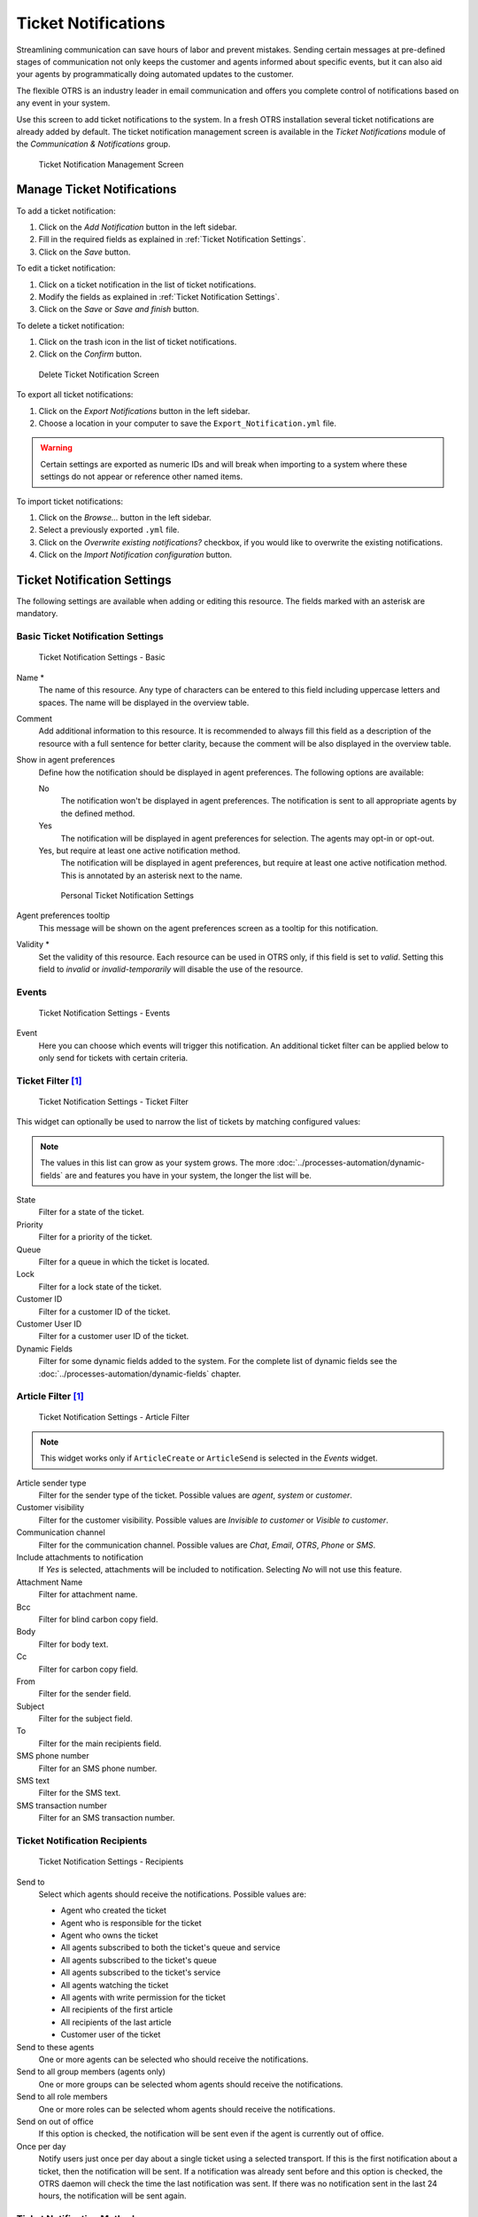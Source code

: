 Ticket Notifications
====================

Streamlining communication can save hours of labor and prevent mistakes. Sending certain messages at pre-defined stages of communication not only keeps the customer and agents informed about specific events, but it can also aid your agents by programmatically doing automated updates to the customer.

The flexible OTRS is an industry leader in email communication and offers you complete control of notifications based on any event in your system.

Use this screen to add ticket notifications to the system. In a fresh OTRS installation several ticket notifications are already added by default. The ticket notification management screen is available in the *Ticket Notifications* module of the *Communication & Notifications* group.

.. figure:: images/ticket-notification-management.png
   :alt: Ticket Notification Management Screen

   Ticket Notification Management Screen


Manage Ticket Notifications
---------------------------

To add a ticket notification:

1. Click on the *Add Notification* button in the left sidebar.
2. Fill in the required fields as explained in :ref:`Ticket Notification Settings`.
3. Click on the *Save* button.

To edit a ticket notification:

1. Click on a ticket notification in the list of ticket notifications.
2. Modify the fields as explained in :ref:`Ticket Notification Settings`.
3. Click on the *Save* or *Save and finish* button.

To delete a ticket notification:

1. Click on the trash icon in the list of ticket notifications.
2. Click on the *Confirm* button.

.. figure:: images/ticket-notification-delete.png
   :alt: Delete Ticket Notification Screen

   Delete Ticket Notification Screen

To export all ticket notifications:

1. Click on the *Export Notifications* button in the left sidebar.
2. Choose a location in your computer to save the ``Export_Notification.yml`` file.

.. warning::

   Certain settings are exported as numeric IDs and will break when importing to a system where these settings do not appear or reference other named items.

To import ticket notifications:

1. Click on the *Browse…* button in the left sidebar.
2. Select a previously exported ``.yml`` file.
3. Click on the *Overwrite existing notifications?* checkbox, if you would like to overwrite the existing notifications.
4. Click on the *Import Notification configuration* button.


Ticket Notification Settings
----------------------------

The following settings are available when adding or editing this resource. The fields marked with an asterisk are mandatory.

.. seealso::

   For an example, see a default ticket notification which is included in a fresh OTRS installation.


Basic Ticket Notification Settings
^^^^^^^^^^^^^^^^^^^^^^^^^^^^^^^^^^

.. figure:: images/ticket-notification-settings-basic.png
   :alt: Ticket Notification Settings - Basic

   Ticket Notification Settings - Basic

Name \*
   The name of this resource. Any type of characters can be entered to this field including uppercase letters and spaces. The name will be displayed in the overview table.

Comment
   Add additional information to this resource. It is recommended to always fill this field as a description of the resource with a full sentence for better clarity, because the comment will be also displayed in the overview table.

Show in agent preferences
   Define how the notification should be displayed in agent preferences. The following options are available:

   No
      The notification won't be displayed in agent preferences. The notification is sent to all appropriate agents by the defined method.

   Yes
      The notification will be displayed in agent preferences for selection. The agents may opt-in or opt-out.

   Yes, but require at least one active notification method.
      The notification will be displayed in agent preferences, but require at least one active notification method. This is annotated by an asterisk next to the name.

   .. figure:: images/ticket-notification-persnoal-setting.png
      :alt: Personal Ticket Notification Settings

      Personal Ticket Notification Settings

Agent preferences tooltip
   This message will be shown on the agent preferences screen as a tooltip for this notification.

Validity \*
   Set the validity of this resource. Each resource can be used in OTRS only, if this field is set to *valid*. Setting this field to *invalid* or *invalid-temporarily* will disable the use of the resource.


Events
^^^^^^

.. figure:: images/ticket-notification-settings-events.png
   :alt: Ticket Notification Settings - Events

   Ticket Notification Settings - Events

Event
   Here you can choose which events will trigger this notification. An additional ticket filter can be applied below to only send for tickets with certain criteria.


Ticket Filter [1]_
^^^^^^^^^^^^^^^^^^

.. figure:: images/ticket-notification-settings-ticket-filter.png
   :alt: Ticket Notification Settings - Ticket Filter

   Ticket Notification Settings - Ticket Filter

This widget can optionally be used to narrow the list of tickets by matching configured values:

.. note::

   The values in this list can grow as your system grows. The more :doc:`../processes-automation/dynamic-fields` are and features you have in your system, the longer the list will be.

State
   Filter for a state of the ticket.

Priority
   Filter for a priority of the ticket.

Queue
   Filter for a queue in which the ticket is located.

Lock
   Filter for a lock state of the ticket.

Customer ID
   Filter for a customer ID of the ticket.

Customer User ID
   Filter for a customer user ID of the ticket.

Dynamic Fields
   Filter for some dynamic fields added to the system. For the complete list of dynamic fields see the :doc:`../processes-automation/dynamic-fields` chapter.


Article Filter [1]_
^^^^^^^^^^^^^^^^^^^

.. figure:: images/ticket-notification-settings-article-filter.png
   :alt: Ticket Notification Settings - Article Filter

   Ticket Notification Settings - Article Filter

.. note::

   This widget works only if ``ArticleCreate`` or ``ArticleSend`` is selected in the *Events* widget.

Article sender type
   Filter for the sender type of the ticket. Possible values are *agent*, *system* or *customer*.

Customer visibility
   Filter for the customer visibility. Possible values are *Invisible to customer* or *Visible to customer*.

Communication channel
   Filter for the communication channel. Possible values are *Chat*, *Email*, *OTRS*, *Phone* or *SMS*.

Include attachments to notification
   If *Yes* is selected, attachments will be included to notification. Selecting *No* will not use this feature.

Attachment Name
   Filter for attachment name.

Bcc
   Filter for blind carbon copy field.

Body
   Filter for body text.

Cc
   Filter for carbon copy field.

From
   Filter for the sender field.

Subject
   Filter for the subject field.

To
   Filter for the main recipients field.

SMS phone number
   Filter for an SMS phone number.

SMS text
   Filter for the SMS text.

SMS transaction number
   Filter for an SMS transaction number.


Ticket Notification Recipients
^^^^^^^^^^^^^^^^^^^^^^^^^^^^^^

.. figure:: images/ticket-notification-settings-recipients.png
   :alt: Ticket Notification Settings - Recipients

   Ticket Notification Settings - Recipients

Send to
   Select which agents should receive the notifications. Possible values are:

   - Agent who created the ticket
   - Agent who is responsible for the ticket
   - Agent who owns the ticket
   - All agents subscribed to both the ticket's queue and service
   - All agents subscribed to the ticket's queue
   - All agents subscribed to the ticket's service
   - All agents watching the ticket
   - All agents with write permission for the ticket
   - All recipients of the first article
   - All recipients of the last article
   - Customer user of the ticket

Send to these agents
   One or more agents can be selected who should receive the notifications.

Send to all group members (agents only)
   One or more groups can be selected whom agents should receive the notifications.

Send to all role members
   One or more roles can be selected whom agents should receive the notifications.

Send on out of office
   If this option is checked, the notification will be sent even if the agent is currently out of office.

Once per day
   Notify users just once per day about a single ticket using a selected transport. If this is the first notification about a ticket, then the notification will be sent. If a notification was already sent before and this option is checked, the OTRS daemon will check the time the last notification was sent. If there was no notification sent in the last 24 hours, the notification will be sent again.


Ticket Notification Methods
^^^^^^^^^^^^^^^^^^^^^^^^^^^

.. figure:: images/ticket-notification-settings-notification-methods.png
   :alt: Ticket Notification Settings - Notification Methods

   Ticket Notification Settings - Notification Methods

Enable this notification method
   Enable or disable this notification method. A notification method can be email, web view or SMS.

   .. note::

      To use the SMS notification method, :doc:`../otrs-group-services/cloud-services` need to be enabled.

Additional recipient email addresses
   Additional recipients can be added here. Use comma or semicolon to separate the email addresses.

Article visible for customer
   An article will be created if the notification is sent to the customer or an additional email address.

Email template
   Select which email template should be used for the notification.

   .. note::

      Additional email templates can be added by placing a ``.tt`` file into the folder ``<OTRS_Home>/Kernel/Output/HTML/Templates/Standard/NotificationEvent/Email/``. See the existing email templates for an example.

Enable email security
   Checking this option will encrypt the notification email.

   .. note::

      To use this feature, :doc:`pgp-keys` or :doc:`s-mime-certificates` need to be enabled.

Email security level
   If *Enable email security* is checked, then this setting is activated. The following options are available:

   PGP sign only
      Sign only the notification email with PGP key. If no PGP keys have been added to the system, this option is not visible.

   PGP encrypt only
      Encrypt only the notification email with PGP key. If no PGP keys have been added to the system, this option is not visible.

   PGP sign and encrypt
      Sign and encrypt the notification email with PGP key. If no PGP keys have been added to the system, this option is not visible.

   SMIME sign only
      Sign only the notification email with S/MIME certificate. If no S/MIME certificates have been added to the system, this option is not visible.

   SMIME encrypt only
      Encrypt only the notification email with S/MIME certificate. If no S/MIME certificates have been added to the system, this option is not visible.

   SMIME sign and encrypt
      Sign and encrypt the notification email with S/MIME certificate. If no S/MIME certificates have been added to the system, this option is not visible.

   .. note::

      To use this feature, :doc:`pgp-keys` or :doc:`s-mime-certificates` need to be enabled.

If signing key/certificate is missing
   Select the method, that should be used if signing key or certificate is missing.

If encryption key/certificate is missing:
   Select the method, that should be used if encryption key or certificate is missing.


Notification Text
^^^^^^^^^^^^^^^^^

.. figure:: images/ticket-notification-settings-notification-text.png
   :alt: Ticket Notification Settings - Notification Text

   Ticket Notification Settings - Notification Text

The main content of a notification can be added for each languages with localized subject and body text. It is also possible to define static text content mixed with OTRS smart tags.

Subject \*
   The localized subject for a specific language.

Text \*
   The localized body text for a specific language.

Add new notification language
   Select which languages should be added to create localized notifications. The language of the customer or agent will be used as found in the customer and agent preferences. Secondarily, the system default language will be chosen. The fall back will always be English.

.. warning::

   Deleting a language in :sysconfig:`DefaultUsedLanguages <frontend.html#defaultusedlanguages>` setting that already has a notification text here will make the notification text unusable. If a language is not present or enabled on the system, the corresponding notification text could be deleted if it is not needed anymore.


Ticket Notification Variables
-----------------------------

Using variables in the text makes it possible to personalize messages. Variables, known as OTRS tags, are replaced by OTRS when generating the message. Find a list of available tags stems for this resource at the bottom of both add and edit screens.

.. figure:: images/ticket-notification-variables.png
   :alt: Ticket Notification Variables

   Ticket Notification Variables

For example, the variable ``<OTRS_TICKET_TicketNumber>`` expands to the ticket number allowing a template to include something like the following.

.. code-block:: text

   Ticket#<OTRS_TICKET_TicketNumber>

This tag expands, for example to:

.. code-block:: text

   Ticket#2018101042000012

.. [1] Use of regular expressions as a filter do not work here.
